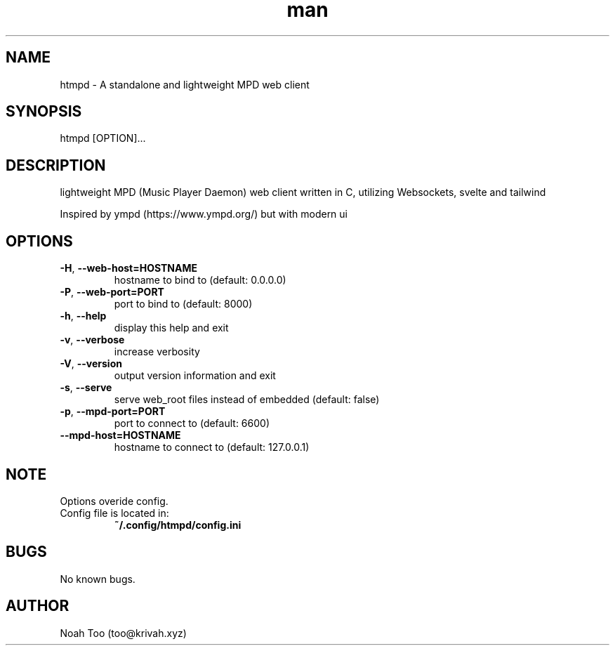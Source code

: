 .\" Manpage for htmpd.
.TH man 1 "2 Feb 2022" "1.2.3" "htmpd manual"
.SH NAME
htmpd \- A standalone and lightweight MPD web client
.SH SYNOPSIS
htmpd [OPTION]...
.SH DESCRIPTION
lightweight MPD (Music Player Daemon) web client written in C, utilizing Websockets, svelte and tailwind

Inspired by ympd (https://www.ympd.org/) but with modern ui
.SH OPTIONS
.TP
\fB\-H\fR, \fB\-\-web\-host=HOSTNAME\fR 
hostname to bind to (default: 0.0.0.0)
.TP
\fB\-P\fR, \fB\-\-web\-port=PORT\fR
port to bind to (default: 8000)
.TP
\fB\-h\fR, \fB\-\-help\fR
display this help and exit
.TP
\fB\-v\fR, \fB\-\-verbose\fR
increase verbosity
.TP
\fB\-V\fR, \fB\-\-version\fR
output version information and exit
.TP
\fB\-s\fR, \fB\-\-serve\fR
serve web_root files instead of embedded (default: false)
.TP
\fB\-p\fR, \fB\-\-mpd\-port=PORT\fR
port to connect to (default: 6600)
.TP
\fB\-\-mpd\-host=HOSTNAME\fR
hostname to connect to (default: 127.0.0.1)
.SH NOTE
Options overide config.
.TP
Config file is located in:
\fB~/.config/htmpd/config.ini\fR
.SH BUGS
No known bugs.
.SH AUTHOR
Noah Too (too@krivah.xyz)

